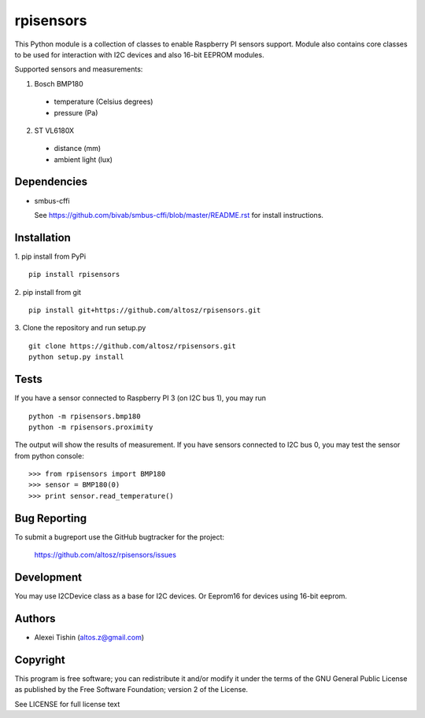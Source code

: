 rpisensors
==========

This Python module is a collection of classes to enable Raspberry PI sensors support. Module also contains core classes to be used for interaction with I2C devices and also 16-bit EEPROM modules.

Supported sensors and measurements:

1. Bosch BMP180
	
  * temperature (Celsius degrees)
  * pressure (Pa)

2. ST VL6180X

  * distance (mm)
  * ambient light (lux)


Dependencies
------------

* smbus-cffi

  See https://github.com/bivab/smbus-cffi/blob/master/README.rst for install instructions.

Installation
------------

1. pip install from PyPi
::

  pip install rpisensors

2. pip install from git
::

  pip install git+https://github.com/altosz/rpisensors.git

3. Clone the repository and run setup.py
::

  git clone https://github.com/altosz/rpisensors.git
  python setup.py install

Tests
-----

If you have a sensor connected to Raspberry PI 3 (on I2C bus 1), you may run
::

  python -m rpisensors.bmp180
  python -m rpisensors.proximity

The output will show the results of measurement.
If you have sensors connected to I2C bus 0, you may test the sensor from python console:
::

  >>> from rpisensors import BMP180
  >>> sensor = BMP180(0)
  >>> print sensor.read_temperature() 

Bug Reporting
-------------

To submit a bugreport use the GitHub bugtracker for the project:

  https://github.com/altosz/rpisensors/issues

Development
-----------

You may use I2CDevice class as a base for I2C devices. Or Eeprom16 for devices using 16-bit eeprom.

Authors
-------

* Alexei Tishin (altos.z@gmail.com)

Copyright
---------

This program is free software; you can redistribute it and/or modify
it under the terms of the GNU General Public License as published by
the Free Software Foundation; version 2 of the License.

See LICENSE for full license text
